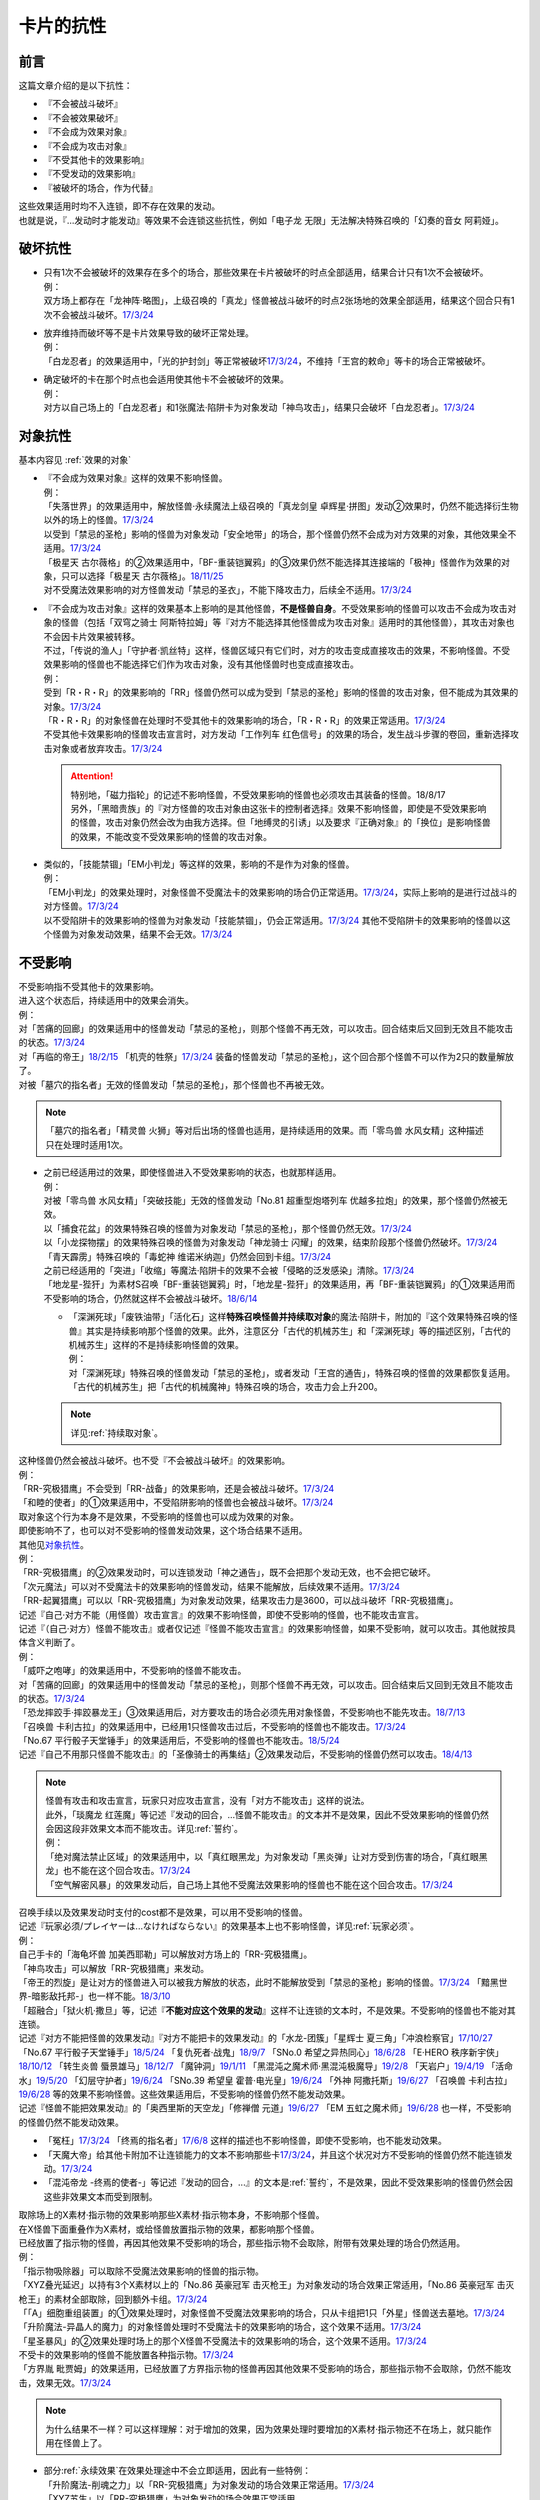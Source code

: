 ==========
卡片的抗性
==========

前言
========

这篇文章介绍的是以下抗性：

- 『不会被战斗破坏』
- 『不会被效果破坏』
- 『不会成为效果对象』
- 『不会成为攻击对象』
- 『不受其他卡的效果影响』
- 『不受发动的效果影响』
- 『被破坏的场合，作为代替』

| 这些效果适用时均不入连锁，即不存在效果的发动。
| 也就是说，『...发动时才能发动』等效果不会连锁这些抗性，例如「电子龙 无限」无法解决特殊召唤的「幻奏的音女 阿莉娅」。

破坏抗性
========

-  | 只有1次不会被破坏的效果存在多个的场合，那些效果在卡片被破坏的时点全部适用，结果合计只有1次不会被破坏。
   | 例：
   | 双方场上都存在「龙神阵·略图」，上级召唤的「真龙」怪兽被战斗破坏的时点2张场地的效果全部适用，结果这个回合只有1次不会被战斗破坏。\ `17/3/24 <https://www.db.yugioh-card.com/yugiohdb/faq_search.action?ope=5&fid=8574&keyword=&tag=-1>`__

-  | 放弃维持而破坏等不是卡片效果导致的破坏正常处理。
   | 例：
   | 「白龙忍者」的效果适用中，「光的护封剑」等正常被破坏\ `17/3/24 <https://www.db.yugioh-card.com/yugiohdb/faq_search.action?ope=5&fid=12583>`__\ ，不维持「王宫的敕命」等卡的场合正常被破坏。

-  | 确定破坏的卡在那个时点也会适用使其他卡不会被破坏的效果。
   | 例：
   | 对方以自己场上的「白龙忍者」和1张魔法·陷阱卡为对象发动「神鸟攻击」，结果只会破坏「白龙忍者」。\ `17/3/24 <https://www.db.yugioh-card.com/yugiohdb/faq_search.action?ope=5&fid=12584>`__

对象抗性
========

基本内容见 :ref:`效果的对象`

-  | 『不会成为效果对象』这样的效果不影响怪兽。
   | 例：
   | 「失落世界」的效果适用中，解放怪兽·永续魔法上级召唤的「真龙剑皇 卓辉星·拼图」发动②效果时，仍然不能选择衍生物以外的场上的怪兽。\ `17/3/24 <https://www.db.yugioh-card.com/yugiohdb/faq_search.action?ope=5&fid=7517>`__
   | 以受到「禁忌的圣枪」影响的怪兽为对象发动「安全地带」的场合，那个怪兽仍然不会成为对方效果的对象，其他效果全不适用。\ `17/3/24 <https://www.db.yugioh-card.com/yugiohdb/faq_search.action?ope=5&fid=10683&keyword=&tag=-1>`__
   | 「极星天 古尔薇格」的②效果适用中，「BF-重装铠翼鸦」的③效果仍然不能选择其连接端的「极神」怪兽作为效果的对象，只可以选择「极星天 古尔薇格」。\ `18/11/25 <https://www.db.yugioh-card.com/yugiohdb/faq_search.action?ope=5&fid=22303>`__
   | 对不受魔法效果影响的对方怪兽发动「禁忌的圣衣」，不能下降攻击力，后续全不适用。\ `17/3/24 <https://www.db.yugioh-card.com/yugiohdb/faq_search.action?ope=5&fid=6142>`__

-  | 『不会成为攻击对象』这样的效果基本上影响的是其他怪兽，\ **不是怪兽自身**\ 。不受效果影响的怪兽可以攻击不会成为攻击对象的怪兽（包括「双穹之骑士 阿斯特拉姆」等『对方不能选择其他怪兽成为攻击对象』适用时的其他怪兽），其攻击对象也不会因卡片效果被转移。
   | 不过，「传说的渔人」「守护者·凯丝特」这样，怪兽区域只有它们时，对方的攻击变成直接攻击的效果，不影响怪兽。不受效果影响的怪兽也不能选择它们作为攻击对象，没有其他怪兽时也变成直接攻击。
   | 例：
   | 受到「R・R・R」的效果影响的「RR」怪兽仍然可以成为受到「禁忌的圣枪」影响的怪兽的攻击对象，但不能成为其效果的对象。\ `17/3/24 <https://www.db.yugioh-card.com/yugiohdb/faq_search.action?ope=5&fid=20381>`__
   | 「R・R・R」的对象怪兽在处理时不受其他卡的效果影响的场合，「R・R・R」的效果正常适用。\ `17/3/24 <https://www.db.yugioh-card.com/yugiohdb/faq_search.action?ope=5&fid=20381&keyword=&tag=-1>`__
   | 不受其他卡效果影响的怪兽攻击宣言时，对方发动「工作列车 红色信号」的效果的场合，发生战斗步骤的卷回，重新选择攻击对象或者放弃攻击。\ `17/3/24 <https://www.db.yugioh-card.com/yugiohdb/faq_search.action?ope=5&fid=13550&keyword=&tag=-1>`__

   .. attention::

      | 特别地，「磁力指轮」的记述不影响怪兽，不受效果影响的怪兽也必须攻击其装备的怪兽。18/8/17
      | 另外，「黑暗贵族」的『对方怪兽的攻击对象由这张卡的控制者选择』效果不影响怪兽，即使是不受效果影响的怪兽，攻击对象仍然会改为由我方选择。但「地缚灵的引诱」以及要求『正确对象』的「换位」是影响怪兽的效果，不能改变不受效果影响的怪兽的攻击对象。

-  | 类似的，「技能禁锢」「EM小判龙」等这样的效果，影响的不是作为对象的怪兽。
   | 例：
   | 「EM小判龙」的效果处理时，对象怪兽不受魔法卡的效果影响的场合仍正常适用。\ `17/3/24 <https://www.db.yugioh-card.com/yugiohdb/faq_search.action?ope=5&fid=12270>`__\ ，实际上影响的是进行过战斗的对方怪兽。\ `17/3/24 <https://www.db.yugioh-card.com/yugiohdb/faq_search.action?ope=5&fid=12269>`__
   | 以不受陷阱卡的效果影响的怪兽为对象发动「技能禁锢」，仍会正常适用。\ `17/3/24 <https://www.db.yugioh-card.com/yugiohdb/faq_search.action?ope=5&fid=12980>`__ 其他不受陷阱卡的效果影响的怪兽以这个怪兽为对象发动效果，结果不会无效。\ `17/3/24 <https://www.db.yugioh-card.com/yugiohdb/faq_search.action?ope=5&fid=6161>`__

.. _不受影响:

不受影响
========

| 不受影响指不受其他卡的效果影响。
| 进入这个状态后，持续适用中的效果会消失。
| 例：
| 对「苦痛的回廊」的效果适用中的怪兽发动「禁忌的圣枪」，则那个怪兽不再无效，可以攻击。回合结束后又回到无效且不能攻击的状态。\ `17/3/24 <https://www.db.yugioh-card.com/yugiohdb/faq_search.action?ope=5&fid=9799>`__
| 对「再临的帝王」\ `18/2/15 <https://www.db.yugioh-card.com/yugiohdb/faq_search.action?ope=5&fid=13230>`__ 「机壳的牲祭」\ `17/3/24 <https://www.db.yugioh-card.com/yugiohdb/faq_search.action?ope=5&fid=13593>`__ 装备的怪兽发动「禁忌的圣枪」，这个回合那个怪兽不可以作为2只的数量解放了。
| 对被「墓穴的指名者」无效的怪兽发动「禁忌的圣枪」，那个怪兽也不再被无效。

.. note:: 「墓穴的指名者」「精灵兽 火狮」等对后出场的怪兽也适用，是持续适用的效果。而「零鸟兽 水风女精」这种描述只在处理时适用1次。

-  | 之前已经适用过的效果，即使怪兽进入不受效果影响的状态，也就那样适用。
   | 例：
   | 对被「零鸟兽 水风女精」「突破技能」无效的怪兽发动「No.81 超重型炮塔列车 优越多拉炮」的效果，那个怪兽仍然被无效。
   | 以「捕食花盆」的效果特殊召唤的怪兽为对象发动「禁忌的圣枪」，那个怪兽仍然无效。\ `17/3/24 <https://www.db.yugioh-card.com/yugiohdb/faq_search.action?ope=5&fid=20250>`__
   | 以「小龙探物摆」的效果特殊召唤的怪兽为对象发动「神龙骑士 闪耀」的效果，结束阶段那个怪兽仍然破坏。\ `17/3/24 <https://www.db.yugioh-card.com/yugiohdb/faq_search.action?ope=5&fid=14278>`__
   | 「青天霹雳」特殊召唤的「毒蛇神 维诺米纳迦」仍然会回到卡组。\ `17/3/24 <https://www.db.yugioh-card.com/yugiohdb/faq_search.action?ope=5&fid=123&keyword=&tag=-1>`__
   | 之前已经适用的「突进」「收缩」等魔法·陷阱卡的效果不会被「侵略的泛发感染」清除。\ `17/3/24 <https://www.db.yugioh-card.com/yugiohdb/faq_search.action?ope=5&fid=12121&keyword=&tag=-1>`__
   | 「地龙星-狴犴」为素材S召唤「BF-重装铠翼鸦」时，「地龙星-狴犴」的效果适用，再「BF-重装铠翼鸦」的①效果适用而不受影响的场合，仍然就这样不会被战斗破坏。\ `18/6/14 <https://www.db.yugioh-card.com/yugiohdb/faq_search.action?ope=5&fid=7459>`__

   -  | 「深渊死球」「废铁油带」「活化石」这样\ **特殊召唤怪兽并持续取对象**\ 的魔法·陷阱卡，附加的『这个效果特殊召唤的怪兽』其实是持续影响那个怪兽的效果。此外，注意区分「古代的机械苏生」和「深渊死球」等的描述区别，「古代的机械苏生」这样的不是持续影响怪兽的效果。
      | 例：
      | 对「深渊死球」特殊召唤的怪兽发动「禁忌的圣枪」，或者发动「王宫的通告」，特殊召唤的怪兽的效果都恢复适用。
      | 「古代的机械苏生」把「古代的机械魔神」特殊召唤的场合，攻击力会上升200。

   .. note:: 详见\ :ref:`持续取对象`\ 。

| 这种怪兽仍然会被战斗破坏。也不受『不会被战斗破坏』的效果影响。
| 例：
| 「RR-究极猎鹰」不会受到「RR-战备」的效果影响，还是会被战斗破坏。\ `17/3/24 <https://www.db.yugioh-card.com/yugiohdb/faq_search.action?ope=5&fid=9815>`__
| 「和睦的使者」的①效果适用中，不受陷阱影响的怪兽也会被战斗破坏。\ `17/3/24 <https://www.db.yugioh-card.com/yugiohdb/faq_search.action?ope=5&fid=12849>`__

| 取对象这个行为本身不是效果，不受影响的怪兽也可以成为效果的对象。
| 即使影响不了，也可以对不受影响的怪兽发动效果，这个场合结果不适用。
| 其他见\ 对象抗性_\ 。
| 例：
| 「RR-究极猎鹰」的②效果发动时，可以连锁发动「神之通告」，既不会把那个发动无效，也不会把它破坏。
| 「次元魔法」可以对不受魔法卡的效果影响的怪兽发动，结果不能解放，后续效果不适用。\ `17/3/24 <https://www.db.yugioh-card.com/yugiohdb/faq_search.action?ope=5&fid=12847>`__
| 「RR-起翼猎鹰」可以以「RR-究极猎鹰」为对象发动效果，结果攻击力是3600，可以战斗破坏「RR-究极猎鹰」。

| 记述『自己·对方不能（用怪兽）攻击宣言』的效果不影响怪兽，即使不受影响的怪兽，也不能攻击宣言。
| 记述『（自己·对方）怪兽不能攻击』或者仅记述『怪兽不能攻击宣言』的效果影响怪兽，如果不受影响，就可以攻击。其他就按具体含义判断了。
| 例：
| 「威吓之咆哮」的效果适用中，不受影响的怪兽不能攻击。
| 对「苦痛的回廊」的效果适用中的怪兽发动「禁忌的圣枪」，则那个怪兽不再无效，可以攻击。回合结束后又回到无效且不能攻击的状态。\ `17/3/24 <https://www.db.yugioh-card.com/yugiohdb/faq_search.action?ope=5&fid=9799>`__
| 「恐龙摔跤手·摔跤暴龙王」③效果适用后，对方要攻击的场合必须先用对象怪兽，不受影响也不能先攻击。\ `18/7/13 <https://www.db.yugioh-card.com/yugiohdb/faq_search.action?ope=5&fid=22019>`__
| 「召唤兽 卡利古拉」的效果适用中，已经用1只怪兽攻击过后，不受影响的怪兽也不能攻击。\ `17/3/24 <https://www.db.yugioh-card.com/yugiohdb/faq_search.action?ope=5&fid=20234&keyword=&tag=-1>`__
| 「No.67 平行骰子天堂锤手」的效果适用后，不受影响的怪兽也不能攻击。\ `18/5/24 <https://www.db.yugioh-card.com/yugiohdb/faq_search.action?ope=5&fid=9817>`__
| 记述『自己不用那只怪兽不能攻击』的「圣像骑士的再集结」②效果发动后，不受影响的怪兽仍然可以攻击。\ `18/4/13 <https://www.db.yugioh-card.com/yugiohdb/faq_search.action?ope=5&fid=21844>`__

.. note::

   | 怪兽有攻击和攻击宣言，玩家只对应攻击宣言，没有「对方不能攻击」这样的说法。
   | 此外，「琰魔龙 红莲魔」等记述『发动的回合，...怪兽不能攻击』的文本并不是效果，因此不受效果影响的怪兽仍然会因这段非效果文本而不能攻击。详见\ :ref:`誓约`\ 。
   | 例：
   | 「绝对魔法禁止区域」的效果适用中，以「真红眼黑龙」为对象发动「黑炎弹」让对方受到伤害的场合，「真红眼黑龙」也不能在这个回合攻击。\ `17/3/24 <https://www.db.yugioh-card.com/yugiohdb/faq_search.action?ope=5&fid=11859>`__
   | 「空气解密风暴」的效果发动后，自己场上其他不受魔法效果影响的怪兽也不能在这个回合攻击。\ `17/3/24 <https://www.db.yugioh-card.com/yugiohdb/faq_search.action?ope=5&fid=20878>`__

| 召唤手续以及效果发动时支付的cost都不是效果，可以用不受影响的怪兽。
| 记述『玩家必须/プレイヤーは...なければならない』的效果基本上也不影响怪兽，详见\ :ref:`玩家必须`\ 。
| 例：
| 自己手卡的「海龟坏兽 加美西耶勒」可以解放对方场上的「RR-究极猎鹰」。
| 「神鸟攻击」可以解放「RR-究极猎鹰」来发动。
| 「帝王的烈旋」是让对方的怪兽进入可以被我方解放的状态，此时不能解放受到「禁忌的圣枪」影响的怪兽。\ `17/3/24 <https://www.db.yugioh-card.com/yugiohdb/faq_search.action?ope=5&fid=13201&keyword=&tag=-1>`__ 「黯黑世界-暗影敌托邦-」也一样不能。\ `18/3/10 <https://www.db.yugioh-card.com/yugiohdb/faq_search.action?ope=5&fid=21789&keyword=&tag=-1>`__

| 「超融合」「狱火机·撒旦」等，记述『\ **不能对应这个效果的发动**\ 』这样不让连锁的文本时，不是效果。不受影响的怪兽也不能对其连锁。
| 记述『对方不能把怪兽的效果发动』『对方不能把卡的效果发动』的「水龙-团簇」「星辉士 夏三角」「冲浪检察官」\ `17/10/27 <https://www.db.yugioh-card.com/yugiohdb/faq_search.action?ope=5&fid=9917&keyword=&tag=-1>`__ 「No.67 平行骰子天堂锤手」\ `18/5/24 <https://www.db.yugioh-card.com/yugiohdb/faq_search.action?ope=5&fid=9817>`__ 「复仇死者·战鬼」\ `18/9/7 <https://www.db.yugioh-card.com/yugiohdb/faq_search.action?ope=5&fid=22115>`__ 「SNo.0 希望之异热同心」\ `18/6/28 <https://www.db.yugioh-card.com/yugiohdb/faq_search.action?ope=5&fid=11069&keyword=&tag=-1>`__ 「E·HERO 秩序新宇侠」\ `18/10/12 <https://www.db.yugioh-card.com/yugiohdb/faq_search.action?ope=5&fid=22181&keyword=&tag=-1>`__ 「转生炎兽 蜃景雄马」\ `18/12/7 <https://www.db.yugioh-card.com/yugiohdb/faq_search.action?ope=5&fid=22310>`__ 「魔钟洞」\ `19/1/11 <https://www.db.yugioh-card.com/yugiohdb/faq_search.action?ope=4&cid=14314>`__ 「黑混沌之魔术师·黑混沌极魔导」\ `19/2/8 <https://www.db.yugioh-card.com/yugiohdb/faq_search.action?ope=5&fid=22459&keyword=&tag=-1>`__ 「天岩户」\ `19/4/19 <https://www.db.yugioh-card.com/yugiohdb/faq_search.action?ope=5&fid=21258&keyword=&tag=-1>`__ 「活命水」\ `19/5/20 <https://www.db.yugioh-card.com/yugiohdb/faq_search.action?ope=5&fid=22633&keyword=&tag=-1>`__ 「幻层守护者」\ `19/6/24 <http://yugioh-wiki.net/index.php?%A1%D4%B8%B8%C1%D8%A4%CE%BC%E9%B8%EE%BC%D4%A5%A2%A5%EB%A5%DE%A5%C7%A5%B9%A1%D5#faq>`__ 「SNo.39 希望皇 霍普·电光皇」\ `19/6/24 <https://www.db.yugioh-card.com/yugiohdb/faq_search.action?ope=5&fid=19270&keyword=&tag=-1>`__ 「外神 阿撒托斯」\ `19/6/27 <https://www.db.yugioh-card.com/yugiohdb/faq_search.action?ope=5&fid=10976&keyword=&tag=-1>`__ 「召唤兽 卡利古拉」\ `19/6/28 <https://www.db.yugioh-card.com/yugiohdb/faq_search.action?ope=5&fid=8660&keyword=&tag=-1>`__ 
  等的效果不影响怪兽。这些效果适用后，不受影响的怪兽仍然不能发动效果。
| 记述『怪兽不能把效果发动』的「奥西里斯的天空龙」「修禅僧 元道」\ `19/6/27 <https://www.db.yugioh-card.com/yugiohdb/faq_search.action?ope=5&fid=18234&keyword=&tag=-1>`__ 「EM 五虹之魔术师」\ `19/6/28 <https://www.db.yugioh-card.com/yugiohdb/faq_search.action?ope=5&fid=20981&keyword=&tag=-1>`__ 也一样，不受影响的怪兽仍然不能发动效果。

-  「冤枉」\ `17/3/24 <https://www.db.yugioh-card.com/yugiohdb/faq_search.action?ope=5&fid=17508>`__ 「终焉的指名者」\ `17/6/8 <https://www.db.yugioh-card.com/yugiohdb/faq_search.action?ope=5&fid=9546&keyword=&tag=-1>`__ 这样的描述也不影响怪兽，即使不受影响，也不能发动效果。
-  「天魔大帝」给其他卡附加不让连锁能力的文本不影响那些卡\ `17/3/24 <https://www.db.yugioh-card.com/yugiohdb/faq_search.action?ope=5&fid=18246&keyword=&tag=-1>`__\ ，并且这个状况对方不受影响的怪兽仍然不能连锁发动。\ `17/3/24 <https://www.db.yugioh-card.com/yugiohdb/faq_search.action?ope=5&fid=18245&keyword=&tag=-1>`__
-  「混沌帝龙 -终焉的使者-」等记述『发动的回合，...』的文本是\ :ref:`誓约`\ ，不是效果，因此不受效果影响的怪兽仍然会因这些非效果文本而受到限制。

| 取除场上的X素材·指示物的效果影响那些X素材·指示物本身，不影响那个怪兽。
| 在X怪兽下面重叠作为X素材，或给怪兽放置指示物的效果，都影响那个怪兽。
| 已经放置了指示物的怪兽，再因其他效果不受影响的场合，那些指示物不会取除，附带有效果处理的场合仍然适用。
| 例：
| 「指示物吸除器」可以取除不受魔法效果影响的怪兽的指示物。
| 「XYZ叠光延迟」以持有3个X素材以上的「No.86 英豪冠军 击灭枪王」为对象发动的场合效果正常适用，「No.86 英豪冠军 击灭枪王」的素材全部取除，回到额外卡组。\ `17/3/24 <https://www.db.yugioh-card.com/yugiohdb/faq_search.action?ope=5&fid=6890&keyword=&tag=-1>`__
| 「「A」细胞重组装置」的①效果处理时，对象怪兽不受魔法效果影响的场合，只从卡组把1只「外星」怪兽送去墓地。\ `17/3/24 <https://www.db.yugioh-card.com/yugiohdb/faq_search.action?ope=5&fid=19607>`__
| 「升阶魔法-异晶人的魔力」的对象怪兽处理时不受魔法卡的效果影响的场合，这个效果不适用。\ `17/3/24 <https://www.db.yugioh-card.com/yugiohdb/faq_search.action?ope=5&fid=12796>`__
| 「星圣暴风」的②效果处理时场上的那个X怪兽不受魔法卡的效果影响的场合，这个效果不适用。\ `17/3/24 <https://www.db.yugioh-card.com/yugiohdb/faq_search.action?ope=5&fid=13415>`__
| 不受卡的效果影响的怪兽不能放置各种指示物。\ `17/3/24 <https://www.db.yugioh-card.com/yugiohdb/faq_search.action?ope=5&fid=19607>`__
| 「方界胤 毗贾姆」的效果适用，已经放置了方界指示物的怪兽再因其他效果不受影响的场合，那些指示物不会取除，仍然不能攻击，效果无效。\ `17/3/24 <https://www.db.yugioh-card.com/yugiohdb/faq_search.action?ope=5&fid=19109>`__

.. note:: 为什么结果不一样？可以这样理解：对于增加的效果，因为效果处理时要增加的X素材·指示物还不在场上，就只能作用在怪兽上了。

-  | 部分\ :ref:`永续效果`\ 在效果处理途中不会立即适用，因此有一些特例：
   | 「升阶魔法-削魂之力」以「RR-究极猎鹰」为对象发动的场合效果正常适用。\ `17/3/24 <https://www.db.yugioh-card.com/yugiohdb/faq_search.action?ope=5&fid=11302&keyword=&tag=-1>`__
   | 「XYZ苏生」以「RR-究极猎鹰」为对象发动的场合效果正常适用。

| 效果本身的特性可以被变更。
| 例：
| 「自奏圣乐的通天塔」的①效果适用中，符合条件的怪兽即使不受魔法影响，发动的效果也当作咒文速度2的诱发即时效果。\ `18/7/13 <https://www.db.yugioh-card.com/yugiohdb/faq_search.action?ope=5&fid=22006&keyword=&tag=-1>`__
| 「天魔大帝」的效果适用中，通常召唤的不受影响的怪兽发动效果时，对方也不能连锁。\ `17/3/24 <https://www.db.yugioh-card.com/yugiohdb/faq_search.action?ope=5&fid=18246>`__

-  | 效果的发动和效果本身都不会被无效。但是，效果的对象可以被改变，那个效果处理也可以被改写。
   | 例：
   | 解放怪兽·永续陷阱上级召唤的「真龙剑皇 卓辉星·拼图」发动②效果，连锁发动「技能抽取」的场合，这个效果不会无效，正常适用。
   | 解放怪兽·永续陷阱上级召唤的「真龙剑皇 卓辉星·拼图」发动②效果，连锁发动「无偿交换」的场合，不能无效这次发动，也不能将其破坏，结果只抽卡。\ `17/3/24 <https://www.db.yugioh-card.com/yugiohdb/faq_search.action?ope=5&fid=17304&keyword=&tag=-1>`__
   | 解放怪兽·永续陷阱上级召唤的「真龙剑皇 卓辉星·拼图」发动②效果，连锁发动「暗黑界的洗脑」的效果的场合，结果效果会改变。\ `17/3/24 <https://www.db.yugioh-card.com/yugiohdb/faq_search.action?ope=5&fid=20904&keyword=&tag=-1>`__
   | 解放怪兽·永续陷阱上级召唤的「真龙剑皇 卓辉星·拼图」以场上其他卡为对象发动②效果，连锁发动「暗迁士 黑蛇晶」的效果的场合，对象可以变成其他能成为正确对象的卡。

   -  | 由于cost等，效果处理时自身不再表侧表示存在的场合，可以被无效。
      | 例：
      | 受到「禁忌的圣枪」影响的「卡片汽车·D」解放自身发动效果，会被「鹰身女妖的羽毛吹雪」无效。\ `17/3/24 <https://www.db.yugioh-card.com/yugiohdb/faq_search.action?ope=5&fid=12523&keyword=&tag=-1>`__

   .. note:: 不受其他卡的效果影响是给场上的这个怪兽附加的，从场上离开后不再当作同一张卡，也不再是这个状态。目前也没有使场外的卡片不受效果影响的效果。

-  | 让自己场上的怪兽『得到以下效果』的文本，如果是效果，影响那些怪兽。如果是效果外文本，也就不影响怪兽。
   | 例：
   | 持有「星圣商神杖使」作为素材中的X怪兽即使受到「闪刀机-鹰式推进器」的①效果影响，也可以在和光·暗属性怪兽进行战斗的伤害计算前发动效果把那只怪兽除外。
   | 持有「护宝炮妖船长 天蝎尾」作为素材中的X怪兽即使受到「闪刀机-鹰式推进器」的①效果影响，攻击力也正常上升500。
   | 适用了「禁忌的圣枪」的「雪天气 天蓝」在这个回合不会得到「雪之天气模样」赋予的效果。\ `17/8/10 <https://www.db.yugioh-card.com/yugiohdb/faq_search.action?ope=5&fid=21302>`__

| 在不入连锁无效的「技能抽取」等适用中出场时，先适用「技能抽取」等效果，结果效果被无效。
| 此外，同一时点有无效类效果和其他不入连锁效果适用的场合无效类效果优先适用。
| 例：
| 「技能抽取」的①效果适用中，解放永续魔法·永续陷阱上级召唤的「真龙剑皇 卓辉星·拼图」效果无效。之后「技能抽取」不适用的场合，这个「真龙剑皇 卓辉星·拼图」①效果正常适用，不受魔法·陷阱卡的效果影响。\ `17/3/24 <https://www.db.yugioh-card.com/yugiohdb/faq_search.action?ope=5&fid=9472>`__
| 对方场上存在「破戒蛮龙-破坏龙」「龙破坏之剑士-破坏剑士」，自己在对方回合发动「奇妙XYZ」把「DDD 双晓王 末法神」表侧攻击表示X召唤的场合，「破戒蛮龙-破坏龙」「龙破坏之剑士-破坏剑士」先被无效，「DDD 双晓王 末法神」不会变成守备表示。

| 自身永续效果不受效果影响的场合，被战斗破坏的伤害计算后由于永续效果不适用而失去抗性。
| 因其他效果而不受影响的怪兽在这个时点仍然不受影响。
| 例：
| 「EM小判龙」的P效果取对象的怪兽战斗破坏了「沉默魔术师 LV8」，结果在伤害计算后被除外，没能战斗破坏的场合由于不受魔法影响，不会除外。\ `17/3/24 <https://www.db.yugioh-card.com/yugiohdb/faq_search.action?ope=5&fid=12269&keyword=&tag=-1>`__
| 「EM小判龙」的P效果取对象的怪兽战斗破坏了自身效果适用的「神龙骑士 闪耀」的场合，伤害计算后「神龙骑士 闪耀」不会被除外。

.. attention:: 特别地，有「十二兽 蛇笞」作为X素材的「十二兽」X怪兽战斗破坏了「真龙剑皇 卓辉星·拼图」，即使其①效果是无种类效果，仍不适用，伤害计算后被除外。

不受发动的效果影响
------------------

| 以「幻创之混种恐龙」的①效果为例，这个效果适用中自己场上的恐龙族怪兽不受对方发动的效果影响，这个场合是不受对方发动的效果的处理时（那个\ :ref:`连锁块`\ 的处理时）适用的效果的影响，仍然会受到在那个\ :ref:`连锁块`\ 的处理时以外所适用的效果影响。
| 具体来说，这个状况仍然会受到影响的效果有以下几种：

- 「技能抽取」、装备卡或「魔族之链」这样，在卡的发动时没有效果处理的魔法·陷阱卡
- 「我我我枪手」的『●攻击表示』效果或「刻印之调停者」的②效果这样，在那次发动的效果的处理时，不会立即影响怪兽的效果
- 「帝王的烈旋」「墓穴的指名者」「超银河眼光波龙」「古遗物-勇士盾」这样，在一个时间段内适用的效果

| 另外，「幻变骚灵·查询昆提兰那克」「No.106 巨岩掌 巨手」等，在效果的发动时才\ :ref:`持续取对象`\ 的效果，以及「神龙骑士 闪耀」「灵魂交错」「神属的堕天使」等会选定目标的效果，仍然是在发动的效果的处理时影响怪兽，因此不能无视这个抗性。
| 例：
| 「隐藏的机壳杀手 物质主义」会受到自己「超银河眼光波龙」的效果影响而不能直接攻击。
| 「拓扑逻辑轰炸龙」的①效果发动过的回合，「暗黑方界神 深红之挪婆」不能攻击。\ `19/4/22 <http://yugioh-wiki.net/index.php?%A1%D4%B0%C5%B9%F5%CA%FD%B3%A6%BF%C0%A5%AF%A5%EA%A5%E0%A5%BE%A5%F3%A1%A6%A5%CE%A5%F4%A5%A1%A1%D5#faq>`__
| 「幻创之混种恐龙」的效果适用的主要阶段，场上的恐龙族怪兽仍然不受「幻变骚灵·查询昆提兰那克」「No.106 巨岩掌 巨手」「神龙骑士 闪耀」「灵魂交错」「神属的堕天使」等的效果影响。

.. _代替破坏:

代替破坏
========

-  | 代替战斗破坏的效果，在伤害计算时确定要被战斗破坏的时点玩家选择是否适用或必须适用，适用的场合在伤害计算后处理代替破坏而进行的行为。
   | 例：
   | 「六武众」怪兽被战斗破坏的时点玩家选出要代替破坏的其他「六武众」怪兽，在伤害计算后这个怪兽被效果破坏送去墓地。\ `17/3/24 <https://www.db.yugioh-card.com/yugiohdb/faq_search.action?ope=5&fid=10494>`__
   | 「武神帝-迦具土」只持有「十二兽 蛇笞」作为X素材，被战斗破坏时作为代替在伤害计算后取除X素材，同一时点不入连锁的处理优先于需要发动的效果，结果失去「十二兽 蛇笞」赋予的效果，不能发动。\ `17/3/24 <https://www.db.yugioh-card.com/yugiohdb/faq_search.action?ope=5&fid=6398>`__
   | 「PSY骨架多线人」代替战斗破坏而从手卡丢弃的时点是伤害计算后。\ `17/3/24 <https://www.db.yugioh-card.com/yugiohdb/faq_search.action?ope=5&fid=19665>`__
   | 装备着「A-突击核」的怪兽被「超念导体 比蒙巨兽」战斗破坏的场合，先强制把「A-突击核」代替破坏送去墓地，开始受到对方其他怪兽的效果影响，结果被除外。

-  | 没有说明只对应1个怪兽的场合，1次代替破坏可以保护同一时点多个怪兽不被破坏。
   | 例：
   | 「激流葬」的效果处理时，自己「祝祷的圣歌」效果适用的场合，自己场上的仪式怪兽都不会被效果破坏。\ `17/3/24 <https://www.db.yugioh-card.com/yugiohdb/faq_search.action?ope=5&fid=13215>`__
   | 「黑洞」的效果处理时，1只「燃烧拳击手 拘束蛮兵 刺拳拳手」的效果只能适用1次，取除1个X素材作为代替选出1个怪兽不被破坏。其他正常被破坏。\ `17/3/24 <https://www.db.yugioh-card.com/yugiohdb/faq_search.action?ope=5&fid=12705>`__
   | 「黑洞」的效果处理时，每代替破坏1只「狱火机」怪兽要除外1张「炼狱的死徒」。\ `14/11/15 <https://www.db.yugioh-card.com/yugiohdb/faq_search.action?ope=4&cid=11577>`__

-  | 代替破坏本身是卡片的效果。影响的是之后行为的进行所涉及的卡片，与原本要被破坏的卡无关。
   | 例：
   | 「代理龙」不能选不受其他卡的效果影响的怪兽来代替破坏。\ `17/4/20 <https://www.db.yugioh-card.com/yugiohdb/faq_search.action?ope=5&fid=20948>`__
   | 「荷鲁斯之黑炎龙 LV6」被破坏的场合可以把墓地的「复活的福音」除外来代替破坏。\ `17/3/24 <https://www.db.yugioh-card.com/yugiohdb/faq_search.action?ope=5&fid=18424>`__
   | 「大宇宙」的②效果适用中，「动力工具龙」被破坏的场合可以作为代替把其装备的1张装备魔法卡送去墓地，此时装备魔法卡结果被除外。\ `17/3/24 <https://www.db.yugioh-card.com/yugiohdb/faq_search.action?ope=5&fid=6529>`__
   | 「No.101 寂静荣誉方舟骑士」被破坏时，作为代替取除作为X素材的「影依蜥蜴」的场合，「影依蜥蜴」是被「No.101 寂静荣誉方舟骑士」的效果送去墓地，因此可以发动②效果。

-  | 『被破坏的场合，\ **可以**\ 作为代替把～～破坏』不能选不会被效果破坏的卡作为代替，也不能选确定要被破坏的卡。
   | 『被破坏的场合，\ **可以**\ 作为代替把～～送去墓地』可以选不会被效果破坏的卡将其送去墓地，但也不能选确定要被破坏的卡。
   | 总之，不能是确定被破坏的卡，并且必须能让代替破坏的效果正常处理。
   | 例：
   | 「代理龙」不能选不会被效果破坏的怪兽来代替破坏。\ `17/4/20 <https://www.db.yugioh-card.com/yugiohdb/faq_search.action?ope=5&fid=20949>`__
   | 「海龙神的加护」的效果适用中，「武装海洋猎手」不能破坏自己场上表侧表示存在的1只3星以下的水属性怪兽来代替自身破坏。\ `17/3/24 <https://www.db.yugioh-card.com/yugiohdb/faq_search.action?ope=5&fid=8815>`__
   | 发动「激流葬」，「六武众」怪兽全部确定破坏，不能互相代替，结果全部破坏送去墓地。\ `17/3/24 <https://www.db.yugioh-card.com/yugiohdb/faq_search.action?ope=5&fid=6529>`__
   | 「幻影剑」和其对象怪兽都要被破坏的场合，「幻影剑」的效果不适用。\ `17/3/24 <https://www.db.yugioh-card.com/yugiohdb/faq_search.action?ope=5&fid=17672>`__
   | 作为装备魔法卡处理的「怀抱圣剑的王后 桂妮薇儿」和装备怪兽都要被破坏时，其代替破坏的效果不适用。\ `17/3/24 <https://www.db.yugioh-card.com/yugiohdb/faq_search.action?ope=5&fid=13767>`__
   | 「动力工具龙」和其装备的装备魔法卡都被破坏的场合不能作为代替把其那张装备魔法卡送去墓地。\ `17/3/24 <https://www.db.yugioh-card.com/yugiohdb/faq_search.action?ope=5&fid=8369>`__
   | 「星际仙踪-陆地步行机」被战斗破坏而适用①效果的场合，伤害计算后不能把自身破坏来代替这次战斗破坏。换句话说，持有「十二兽 蛇笞」的「十二兽」X怪兽可以把它除外。
   | 「卡通王国」和「卡通」怪兽同时被效果破坏的场合，也可以适用「卡通王国」的④效果把卡组的卡里侧表示除外。这个场合「卡通」怪兽没被破坏，「卡通王国」被破坏。之后「卡通」怪兽再因「卡通王国」被破坏而被破坏。\ `19/11/9 <https://www.db.yugioh-card.com/yugiohdb/faq_search.action?ope=5&fid=15850&keyword=&tag=-1&request_locale=ja>`__

   .. attention::

      「六武众」怪兽和其装备的「六武众的御灵代」同时被破坏等场合，作为\ **强制代替破坏**\ 的效果，「六武众的御灵代」会代替只让自身被破坏。\ `17/3/24 <https://www.db.yugioh-card.com/yugiohdb/faq_search.action?ope=5&fid=10501>`__ 同盟怪兽也是如此。

      特别地，对方发动「暗之卡组破坏病毒」，自己可以发动还未被破坏的「伪陷阱」使自己场上的陷阱卡不会被破坏，手卡的正常被破坏。\ `17/3/24 <https://www.db.yugioh-card.com/yugiohdb/faq_search.action?ope=5&fid=13352>`__

-  | 怪兽被破坏的场合，按次数计算不会被破坏的效果最先适用，此时不适用代替破坏的效果。
   | 只有代替破坏的效果时，强制适用的代替破坏效果优先全部适用。
   | 例：
   | 以1个怪兽为对象发动了2张可选代替破坏的「幻影剑」，被破坏时选其中1张适用代替破坏的效果即可。\ `17/3/24 <https://www.db.yugioh-card.com/yugiohdb/faq_search.action?ope=5&fid=17673>`__
   | 「魔界剧团」怪兽被战斗破坏时，这个回合「魔界大道具「逃命马车」」的①效果未适用的场合必须先适用，结果P区域「魔界剧团-莽撞新人」的P效果不会适用。\ `17/3/24 <https://www.db.yugioh-card.com/yugiohdb/faq_search.action?ope=5&fid=19801>`__
   | 1个怪兽装备了2张「强化支援机械·重装武器」，被战斗·效果破坏的场合必须全部适用，2张「强化支援机械·重装武器」都被破坏。\ `17/3/24 <https://www.db.yugioh-card.com/yugiohdb/faq_search.action?ope=5&fid=6298>`__

-  | 怪兽被破坏，适用代替破坏而把其他卡破坏的场合，若那些卡还能再次代替破坏，强制代破适用，可选代破的效果不能适用。
   | 例：
   | 装备着「A-突击核」等会强制代替破坏的怪兽可以被「代理龙」的效果选。之后由「A-突击核」等代替破坏，连接端的那只怪兽不破坏。
   | 「代理龙」的效果选出怪兽来代替破坏时，不会再适用「复活的福音」等可选的代替破坏效果。\ `17/6/1 <https://www.db.yugioh-card.com/yugiohdb/faq_search.action?ope=5&fid=13693&keyword=&tag=-1>`__
